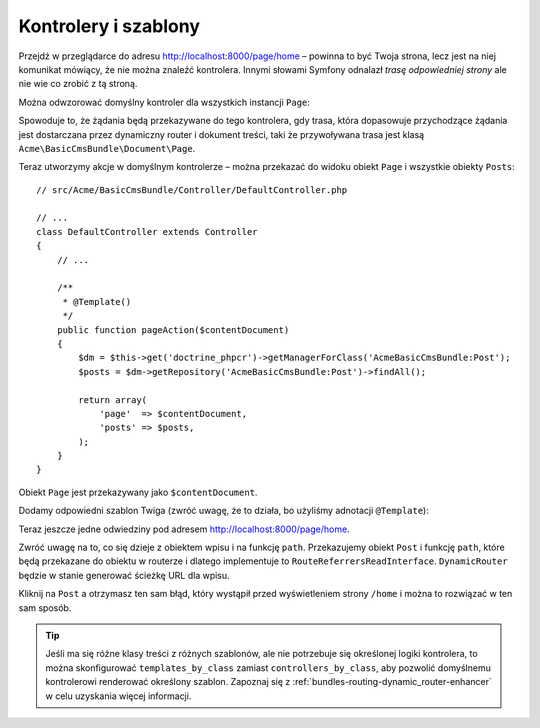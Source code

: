 .. highlight:: php
   :linenothreshold: 2

Kontrolery i szablony
---------------------

Przejdź w przeglądarce do adresu http://localhost:8000/page/home – powinna to być
Twoja strona, lecz jest na niej komunikat mówiący, że nie można znaleźć kontrolera.
Innymi słowami Symfony odnalazł *trasę odpowiedniej strony* ale nie wie co zrobić
z tą stroną.

Można odwzorować domyślny kontroler dla wszystkich instancji ``Page``:

.. configuration-block::

    .. code-block:: yaml
       :linenos:

        # app/config/config.yml
        cmf_routing:
            dynamic:
                # ...
                controllers_by_class:
                    Acme\BasicCmsBundle\Document\Page: Acme\BasicCmsBundle\Controller\DefaultController::pageAction

    .. code-block:: xml
       :linenos:

        <!-- app/config/config.xml -->
        <?xml version="1.0" encoding="UTF-8" ?>

        <container xmlns="http://cmf.symfony.com/schema/dic/services"
            xmlns:xsi="http://www.w3.org/2001/XMLSchema-instance">

            <config xmlns="http://cmf.symfony.com/schema/dic/routing">
                <dynamic generic-controller="cmf_content.controller:indexAction">
                    <!-- ... -->
                    <controllers-by-class
                        class="Acme\BasicCmsBundle\Document\Page"
                    >
                        Acme\BasicCmsBundle\Controller\DefaultController::pageAction
                    </controllers-by-class>
                </dynamic>
            </config>
        </container>

    .. code-block:: php
       :linenos:

        // app/config/config.php
        $container->loadFromExtension('cmf_routing', array(
            'dynamic' => array(
                // ...
                'controllers_by_class' => array(
                    'Acme\BasicCmsBundle\Document\Page' => 'Acme\BasicCmsBundle\Controller\DefaultController::pageAction',
                ),
            ),
        ));

Spowoduje to, że żądania będą przekazywane do tego kontrolera, gdy trasa, która
dopasowuje przychodzące żądania jest dostarczana przez dynamiczny router i dokument
treści, taki że przywoływana trasa jest klasą ``Acme\BasicCmsBundle\Document\Page``.

Teraz utworzymy akcje w domyślnym kontrolerze – można przekazać do widoku obiekt
``Page`` i wszystkie obiekty ``Posts``::

    // src/Acme/BasicCmsBundle/Controller/DefaultController.php

    // ...
    class DefaultController extends Controller
    {
        // ...

        /**
         * @Template()
         */
        public function pageAction($contentDocument)
        {
            $dm = $this->get('doctrine_phpcr')->getManagerForClass('AcmeBasicCmsBundle:Post');
            $posts = $dm->getRepository('AcmeBasicCmsBundle:Post')->findAll();

            return array(
                'page'  => $contentDocument,
                'posts' => $posts,
            );
        }
    }

Obiekt ``Page`` jest przekazywany jako ``$contentDocument``.

Dodamy odpowiedni szablon Twiga (zwróć uwagę, że to działa, bo użyliśmy adnotacji
``@Template``):

.. configuration-block::

    .. code-block:: html+jinja
       :linenos:

        {# src/Acme/BasicCmsBundle/Resources/views/Default/page.html.twig #}
        <h1>{{ page.title }}</h1>
        <p>{{ page.content|raw }}</p>
        <h2>Our Blog Posts</h2>
        <ul>
            {% for post in posts %}
                <li><a href="{{ path(post) }}">{{ post.title }}</a></li>
            {% endfor %}
        </ul>

    .. code-block:: html+php
       :linenos:

        <!-- src/Acme/BasicCmsBundle/Resources/views/Default/page.html.twig -->
        <h1><?php echo $page->getTitle() ?></h1>
        <p><?php echo $page->getContent() ?></p>
        <h2>Our Blog Posts</h2>
        <ul>
            <?php foreach($posts as $post) : ?>
                <li>
                    <a href="<?php echo $view['router']->generate($post) ?>">
                        <?php echo $post->getTitle() ?>
                    </a>
                </li>
            <?php endforeach ?>
        </ul>

Teraz jeszcze jedne odwiedziny pod adresem http://localhost:8000/page/home.

Zwróć uwagę na to, co się dzieje z obiektem wpisu i na funkcję ``path``.
Przekazujemy obiekt ``Post`` i funkcję ``path``, które będą przekazane do obiektu
w routerze i dlatego implementuje to ``RouteReferrersReadInterface``.
``DynamicRouter`` będzie w stanie generować ścieżkę URL dla wpisu.


Kliknij na ``Post`` a otrzymasz ten sam błąd, który wystąpił przed wyświetleniem
strony ``/home`` i można to rozwiązać w ten sam sposób.

.. tip::

    Jeśli ma się różne klasy treści z różnych szablonów, ale nie potrzebuje się
    określonej logiki kontrolera, to można skonfigurować ``templates_by_class``
    zamiast ``controllers_by_class``, aby pozwolić domyślnemu kontrolerowi renderować
    określony szablon. Zapoznaj się z :ref:`bundles-routing-dynamic_router-enhancer`
    w celu uzyskania więcej informacji.
